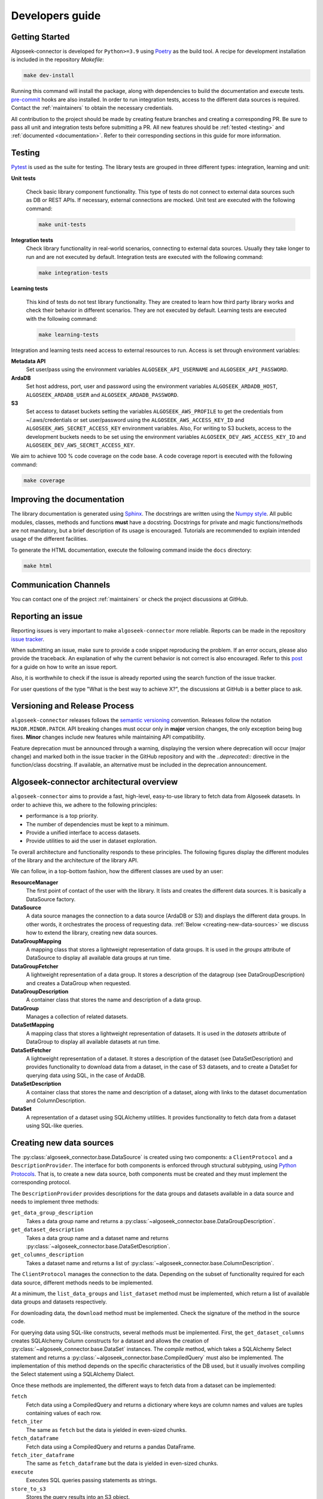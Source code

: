 .. _developers:

Developers guide
================

.. _dev_getting_started:

Getting Started
---------------

Algoseek-connector is developed for ``Python>=3.9`` using
`Poetry <https://python-poetry.org/>`_ as the build tool. A recipe for
development installation is included in the repository `Makefile`:

.. code-block:: shell

    make dev-install

Running this command will install the package, along with dependencies to
build the documentation and execute tests.
`pre-commit <https://pre-commit.com/>`_ hooks are also installed. In order to
run integration tests, access to the different data sources is required. Contact
the :ref:`maintainers` to obtain the necessary credentials.

All contribution to the project should be made by creating feature branches and
creating a corresponding PR. Be sure to pass all unit and integration tests
before submitting a PR. All new features should be :ref:`tested <testing>` and
:ref:`documented <documentation>`.
Refer to their corresponding sections in this guide for more information.


.. _testing:

Testing
-------

`Pytest <https://docs.pytest.org/en/7.4.x/>`_ is used as the suite for testing.
The library tests are grouped in three different types: integration, learning and
unit:

**Unit tests**

    Check basic library component functionality. This type of tests do not
    connect to external data sources such as DB or REST APIs. If necessary,
    external connections are mocked. Unit test are executed with the following
    command:

    .. code-block:: shell

        make unit-tests

**Integration tests**
    Check library functionality in real-world scenarios, connecting to external
    data sources. Usually they take longer to run and are not executed by
    default. Integration tests are executed with the following command:

    .. code-block:: shell

        make integration-tests

**Learning tests**

    This kind of tests do not test library functionality. They are created to
    learn how third party library works and check their behavior in different
    scenarios. They are not executed by default. Learning tests are executed
    with the following command:

    .. code-block:: shell

        make learning-tests

Integration and learning tests need access to external resources to run. Access
is set through environment variables:

**Metadata API**
    Set user/pass using the environment variables ``ALGOSEEK_API_USERNAME`` and
    ``ALGOSEEK_API_PASSWORD``.

**ArdaDB**
    Set host address, port, user and password using the environment variables
    ``ALGOSEEK_ARDADB_HOST``, ``ALGOSEEK_ARDADB_USER`` and
    ``ALGOSEEK_ARDADB_PASSWORD``.

**S3**
    Set access to dataset buckets setting the variables ``ALGOSEEK_AWS_PROFILE``
    to get the credentials from ~/.aws/credentials or set user/password using
    the ``ALGOSEEK_AWS_ACCESS_KEY_ID`` and ``ALGOSEEK_AWS_SECRET_ACCESS_KEY``
    environment variables. Also, For writing to S3 buckets, access to the
    development buckets needs to be set using the environment variables
    ``ALGOSEEK_DEV_AWS_ACCESS_KEY_ID`` and
    ``ALGOSEEK_DEV_AWS_SECRET_ACCESS_KEY``.

We aim to achieve 100 % code coverage on the code base. A code coverage report
is executed with the following command:

.. code-block:: shell

    make coverage

.. _documentation:

Improving the documentation
---------------------------

The library documentation is generated using
`Sphinx <https://www.sphinx-doc.org/en/master/>`_.
The docstrings are written using the
`Numpy style <https://numpydoc.readthedocs.io/en/latest/>`_.
All public modules, classes, methods and functions **must** have a docstring.
Docstrings for private and magic functions/methods are not mandatory, but a
brief description of its usage is encouraged. Tutorials are recommended to
explain intended usage of the different facilities.

To generate the HTML documentation, execute the following command inside the
``docs`` directory:

.. code-block:: shell

    make html

Communication Channels
----------------------

You can contact one of the project :ref:`maintainers` or check the project
discussions at GitHub.

Reporting an issue
------------------

Reporting issues is very important to make ``algoseek-connector`` more reliable.
Reports can be made in the repository
`issue tracker <https://github.com/algoseekgit/algoseek-connector/issues>`_.

When submitting an issue, make sure to provide a code snippet reproducing the
problem. If an error occurs, please also provide the traceback. An explanation
of why the current behavior is not correct is also encouraged. Refer to this
`post <https://matthewrocklin.com/minimal-bug-reports>`_ for a guide on how to
write an issue report.

Also, it is worthwhile to check if the issue is already reported using the
search function of the issue tracker.

For user questions of the type "What is the best way to achieve X?", the
discussions at GitHub is a better place to ask.

Versioning and Release Process
------------------------------

``algoseek-connector`` releases follows the
`semantic versioning <https://semver.org/>`_ convention. Releases follow the
notation ``MAJOR.MINOR.PATCH``. API breaking changes must occur only in
**major** version changes, the only exception being bug fixes. **Minor** changes
include new features while maintaining API compatibility.

Feature deprecation must be announced through a warning, displaying the version
where deprecation will occur (major change) and marked both in the issue
tracker in the GitHub repository and with the `..deprecated::` directive in
the function/class docstring. If available, an alternative must be included in
the deprecation announcement.

.. _algoseek-architecture:

Algoseek-connector architectural overview
-----------------------------------------

``algoseek-connector`` aims to provide a fast, high-level, easy-to-use library
to fetch data from Algoseek datasets. In order to achieve this, we adhere to the
following principles:

- performance is a top priority.
- The number of dependencies must be kept to a minimum.
- Provide a unified interface to access datasets.
- Provide utilities to aid the user in dataset exploration.

Te overall architecture and functionality responds to these principles. The
following figures display the different modules of the library and the
architecture of the library API.

.. image:: _static/api-uml.png
    :target: _static/api-uml.png
    :alt: A UML diagram of the library API.


We can follow, in a top-bottom fashion, how the different classes are used by
an user:

**ResourceManager**
    The first point of contact of the user with the library. It lists and
    creates the different data sources. It is basically a DataSource factory.
**DataSource**
    A data source manages the connection to a data source (ArdaDB or S3) and
    displays the different data groups. In other words, it orchestrates the
    process of requesting data. :ref:`Below <creating-new-data-sources>` we
    discuss how to extend the library, creating new data sources.
**DataGroupMapping**
    A mapping class that stores a lightweight representation of data groups.
    It is used in the `groups` attribute of DataSource to display all available
    data groups at run time.
**DataGroupFetcher**
    A lightweight representation of a data group. It stores a description of
    the datagroup (see DataGroupDescription) and creates a DataGroup when
    requested.
**DataGroupDescription**
    A container class that stores the name and description of a data group.
**DataGroup**
    Manages a collection of related datasets.
**DataSetMapping**
    A mapping class that stores a lightweight representation of datasets. It is
    used in the `datasets` attribute of DataGroup to display all available
    datasets at run time.
**DataSetFetcher**
    A lightweight representation of a dataset. It stores a description of the
    dataset (see DataSetDescription) and provides functionality to download data
    from a dataset, in the case of S3 datasets, and to create a DataSet for
    querying data using SQL, in the case of ArdaDB.
**DataSetDescription**
    A container class that stores the name and description of a dataset, along
    with links to the dataset documentation and ColumnDescription.
**DataSet**
    A representation of a dataset using SQLAlchemy utilities. It provides
    functionality to fetch data from a dataset using SQL-like queries.

.. _creating-new-data-sources:

Creating new data sources
-------------------------

The :py:class:`algoseek_connector.base.DataSource` is created using two
components: a ``ClientProtocol`` and a ``DescriptionProvider``. The interface
for both components is enforced through structural subtyping, using
`Python Protocols <https://peps.python.org/pep-0544/>`_. That is, to create
a new data source, both components must be created and they must implement the
corresponding protocol.

The ``DescriptionProvider`` provides descriptions for the data groups and datasets
available in a data source and needs to implement three methods:

``get_data_group_description``
    Takes a data group name and returns a
    :py:class:`~algoseek_connector.base.DataGroupDescription`.
``get_dataset_description``
    Takes a data group name and a dataset name and returns
    :py:class:`~algoseek_connector.base.DataSetDescription`.
``get_columns_description``
    Takes a dataset name and returns a list of
    :py:class:`~algoseek_connector.base.ColumnDescription`.

The ``ClientProtocol`` manages the connection to the data. Depending on the subset
of functionality required for each data source, different methods needs to be
implemented.

At a minimum, the ``list_data_groups`` and ``list_dataset`` method must be
implemented, which return a list of available data groups and datasets
respectively.

For downloading data, the ``download`` method must be implemented. Check the
signature of the method in the source code.

For querying data using SQL-like constructs, several methods must be implemented.
First, the ``get_dataset_columns`` creates SQLAlchemy Column constructs for
a dataset and allows the creation of :py:class:`~algoseek_connector.base.DataSet`
instances. The `compile` method, which takes a SQLAlchemy Select statement and
returns a :py:class:`~algoseek_connector.base.CompiledQuery` must also be
implemented. The implementation of this method depends on the specific
characteristics of the DB used, but it usually involves compiling the Select
statement using a SQLAlchemy Dialect.

Once these methods are implemented, the different ways to fetch data from
a dataset can be implemented:

``fetch``
    Fetch data using a CompiledQuery and returns a dictionary where keys are
    column names and values are tuples containing values of each row.
``fetch_iter``
    The same as ``fetch`` but the data is yielded in even-sized chunks.
``fetch_dataframe``
    Fetch data using a CompiledQuery and returns a pandas DataFrame.
``fetch_iter_dataframe``
    The same as ``fetch_dataframe`` but the data is yielded in even-sized chunks.
``execute``
    Executes SQL queries passing statements as strings.
``store_to_s3``
    Stores the query results into an S3 object.

.. _maintainers:

Project maintainers
-------------------

- Gabriel Riquelme: gabrielr [at] algoseek [dot] com
- Taras Kuzyo: taras [at] algoseek [dot] com
